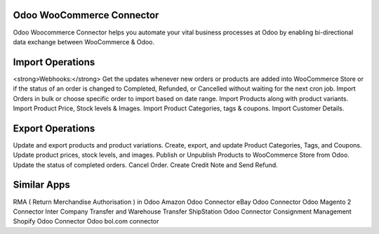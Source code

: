 =================================================
Odoo WooCommerce Connector
=================================================

Odoo Woocommerce Connector helps you automate your vital business processes at Odoo by enabling bi-directional data exchange between WooCommerce & Odoo.


=================================================
Import Operations
=================================================
<strong>Webhooks:</strong> Get the updates whenever new orders or products are added into WooCommerce Store or if the status of an order is changed to Completed, Refunded, or Cancelled without waiting for the next cron job.
Import Orders in bulk or choose specific order to import based on date range.
Import Products along with product variants.
Import Product Price, Stock levels & Images.
Import Product Categories, tags & coupons.
Import Customer Details.


=================================================
Export Operations
=================================================
Update and export products and product variations.
Create, export, and update Product Categories, Tags, and Coupons.
Update product prices, stock levels, and images.
Publish or Unpublish Products to WooCommerce Store from Odoo.
Update the status of completed orders.
Cancel Order.
Create Credit Note and Send Refund.


============
Similar Apps
============
RMA ( Return Merchandise Authorisation ) in Odoo
Amazon Odoo Connector
eBay Odoo Connector
Odoo Magento 2 Connector
Inter Company Transfer and Warehouse Transfer
ShipStation Odoo Connector
Consignment Management
Shopify Odoo Connector
Odoo bol.com connector
